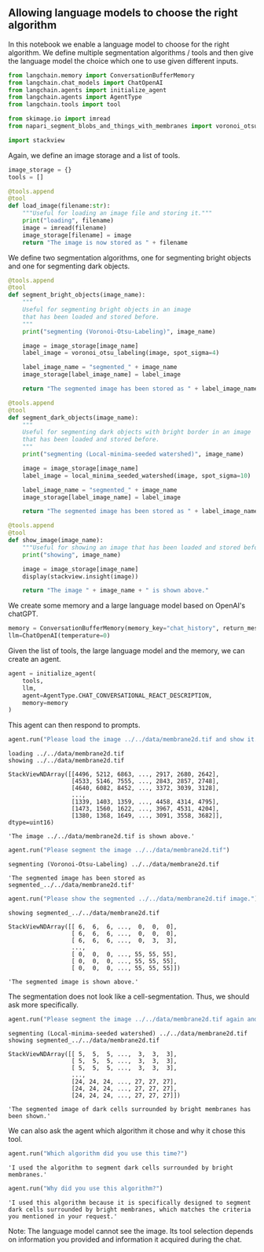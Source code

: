 <<b97b3b00-8ff4-4e1b-b7c7-709f87aabc37>>
** Allowing language models to choose the right algorithm
   :PROPERTIES:
   :CUSTOM_ID: allowing-language-models-to-choose-the-right-algorithm
   :END:
In this notebook we enable a language model to choose for the right
algorithm. We define multiple segmentation algorithms / tools and then
give the language model the choice which one to use given different
inputs.

<<f4ae3a80-b6ea-4409-95b7-caecd4e4211c>>
#+begin_src python
from langchain.memory import ConversationBufferMemory
from langchain.chat_models import ChatOpenAI
from langchain.agents import initialize_agent
from langchain.agents import AgentType
from langchain.tools import tool

from skimage.io import imread
from napari_segment_blobs_and_things_with_membranes import voronoi_otsu_labeling, local_minima_seeded_watershed

import stackview
#+end_src

<<6b78c8e5-58d1-4750-b659-e639a2b99d2f>>
Again, we define an image storage and a list of tools.

<<8f8158b6-5a36-4cad-a28f-42cd375a0d4f>>
#+begin_src python
image_storage = {}
tools = []
#+end_src

<<bc5b05a7-8ef6-458f-acbf-1c79e26cf9fb>>
#+begin_src python
@tools.append
@tool
def load_image(filename:str):
    """Useful for loading an image file and storing it."""
    print("loading", filename)
    image = imread(filename)
    image_storage[filename] = image
    return "The image is now stored as " + filename
#+end_src

<<8bf722d8-5636-4cfc-a3c7-422e0f02fe68>>
We define two segmentation algorithms, one for segmenting bright objects
and one for segmenting dark objects.

<<993a17aa-57b2-4e72-b546-0ec7199c40c6>>
#+begin_src python
@tools.append
@tool
def segment_bright_objects(image_name):
    """
    Useful for segmenting bright objects in an image 
    that has been loaded and stored before.
    """
    print("segmenting (Voronoi-Otsu-Labeling)", image_name)
    
    image = image_storage[image_name]
    label_image = voronoi_otsu_labeling(image, spot_sigma=4)
    
    label_image_name = "segmented_" + image_name
    image_storage[label_image_name] = label_image
    
    return "The segmented image has been stored as " + label_image_name
#+end_src

<<7de6cb09-06a3-4e68-a685-0512e3f5aad3>>
#+begin_src python
@tools.append
@tool
def segment_dark_objects(image_name):
    """
    Useful for segmenting dark objects with bright border in an image 
    that has been loaded and stored before.
    """
    print("segmenting (Local-minima-seeded watershed)", image_name)
    
    image = image_storage[image_name]
    label_image = local_minima_seeded_watershed(image, spot_sigma=10)
    
    label_image_name = "segmented_" + image_name
    image_storage[label_image_name] = label_image
    
    return "The segmented image has been stored as " + label_image_name
#+end_src

<<a11fe914-4162-4ca3-b067-e5278711e3f3>>
#+begin_src python
@tools.append
@tool
def show_image(image_name):
    """Useful for showing an image that has been loaded and stored before."""
    print("showing", image_name)
    
    image = image_storage[image_name]
    display(stackview.insight(image))
    
    return "The image " + image_name + " is shown above."
#+end_src

<<c0524eb1-7633-45e7-982b-1c2cc5af0b16>>
We create some memory and a large language model based on OpenAI's
chatGPT.

<<5d032bf0-49d1-42d4-9654-394a9e660996>>
#+begin_src python
memory = ConversationBufferMemory(memory_key="chat_history", return_messages=True)
llm=ChatOpenAI(temperature=0)
#+end_src

<<7bda4152-8cd8-4257-8e7a-e31fca49ffad>>
Given the list of tools, the large language model and the memory, we can
create an agent.

<<28afdf8e-87f2-44a7-9f8d-ef188e0f13b5>>
#+begin_src python
agent = initialize_agent(
    tools, 
    llm, 
    agent=AgentType.CHAT_CONVERSATIONAL_REACT_DESCRIPTION, 
    memory=memory
)
#+end_src

<<23e3065d-8d55-46dc-b160-ff4349ee3beb>>
This agent can then respond to prompts.

<<5bf8d165-de48-4052-8121-d0bedac8a3e2>>
#+begin_src python
agent.run("Please load the image ../../data/membrane2d.tif and show it.")
#+end_src

#+begin_example
loading ../../data/membrane2d.tif
showing ../../data/membrane2d.tif
#+end_example

#+begin_example
StackViewNDArray([[4496, 5212, 6863, ..., 2917, 2680, 2642],
                  [4533, 5146, 7555, ..., 2843, 2857, 2748],
                  [4640, 6082, 8452, ..., 3372, 3039, 3128],
                  ...,
                  [1339, 1403, 1359, ..., 4458, 4314, 4795],
                  [1473, 1560, 1622, ..., 3967, 4531, 4204],
                  [1380, 1368, 1649, ..., 3091, 3558, 3682]], dtype=uint16)
#+end_example

#+begin_example
'The image ../../data/membrane2d.tif is shown above.'
#+end_example

<<3a78de42-7960-43f0-a62b-98106e57e75a>>
#+begin_src python
agent.run("Please segment the image ../../data/membrane2d.tif")
#+end_src

#+begin_example
segmenting (Voronoi-Otsu-Labeling) ../../data/membrane2d.tif
#+end_example

#+begin_example
'The segmented image has been stored as segmented_../../data/membrane2d.tif'
#+end_example

<<ae00622c-0d17-4d73-adfc-3a0622024ea4>>
#+begin_src python
agent.run("Please show the segmented ../../data/membrane2d.tif image.")
#+end_src

#+begin_example
showing segmented_../../data/membrane2d.tif
#+end_example

#+begin_example
StackViewNDArray([[ 6,  6,  6, ...,  0,  0,  0],
                  [ 6,  6,  6, ...,  0,  0,  0],
                  [ 6,  6,  6, ...,  0,  3,  3],
                  ...,
                  [ 0,  0,  0, ..., 55, 55, 55],
                  [ 0,  0,  0, ..., 55, 55, 55],
                  [ 0,  0,  0, ..., 55, 55, 55]])
#+end_example

#+begin_example
'The segmented image is shown above.'
#+end_example

<<b48dd0a0-f41c-4804-88b6-35ad766455aa>>
The segmentation does not look like a cell-segmentation. Thus, we should
ask more specifically.

<<f0303b77-899a-4e8c-9d6e-f1e5136ce636>>
#+begin_src python
agent.run("Please segment the image ../../data/membrane2d.tif again and this time, segment the dark cells surrounded by bright membranes. Also show the result of the segmentation.")
#+end_src

#+begin_example
segmenting (Local-minima-seeded watershed) ../../data/membrane2d.tif
showing segmented_../../data/membrane2d.tif
#+end_example

#+begin_example
StackViewNDArray([[ 5,  5,  5, ...,  3,  3,  3],
                  [ 5,  5,  5, ...,  3,  3,  3],
                  [ 5,  5,  5, ...,  3,  3,  3],
                  ...,
                  [24, 24, 24, ..., 27, 27, 27],
                  [24, 24, 24, ..., 27, 27, 27],
                  [24, 24, 24, ..., 27, 27, 27]])
#+end_example

#+begin_example
'The segmented image of dark cells surrounded by bright membranes has been shown.'
#+end_example

<<497b2640-050a-4aef-9ab0-d5fe8fb04925>>
We can also ask the agent which algorithm it chose and why it chose this
tool.

<<4b5c4ca0-e169-412a-85eb-46b9646750b6>>
#+begin_src python
agent.run("Which algorithm did you use this time?")
#+end_src

#+begin_example
'I used the algorithm to segment dark cells surrounded by bright membranes.'
#+end_example

<<e47b9578-a60f-4708-a501-9da81baa57e9>>
#+begin_src python
agent.run("Why did you use this algorithm?")
#+end_src

#+begin_example
'I used this algorithm because it is specifically designed to segment dark cells surrounded by bright membranes, which matches the criteria you mentioned in your request.'
#+end_example

<<a1b93a57-f920-43c7-ae01-60dea0a09af1>>
Note: The language model cannot see the image. Its tool selection
depends on information you provided and information it acquired during
the chat.

<<9a08e291-421b-4e69-b429-625ea362eb86>>
#+begin_src python
#+end_src
